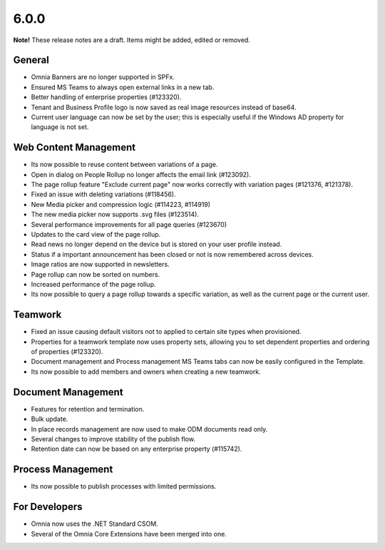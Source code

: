 6.0.0
========================================

**Note!** These release notes are a draft. Items might be added, edited or removed.

General
***********************
- Omnia Banners are no longer supported in SPFx.
- Ensured MS Teams to always open external links in a new tab.
- Better handling of enterprise properties (#123320).
- Tenant and Business Profile logo is now saved as real image resources instead of base64.
- Current user language can now be set by the user; this is especially useful if the Windows AD property for language is not set.

Web Content Management
***********************
- Its now possible to reuse content between variations of a page.
- Open in dialog on People Rollup no longer affects the email link (#123092).
- The page rollup feature "Exclude current page" now works correctly with variation pages (#121376, #121378).
- Fixed an issue with deleting variations (#118456).
- New Media picker and compression logic (#114223, #114919)
- The new media picker now supports .svg files (#123514).
- Several performance improvements for all page queries (#123670)
- Updates to the card view of the page rollup.
- Read news no longer depend on the device but is stored on your user profile instead.
- Status if a important announcement has been closed or not is now remembered across devices.
- Image ratios are now supported in newsletters.
- Page rollup can now be sorted on numbers.
- Increased performance of the page rollup.
- Its now possible to query a page rollup towards a specific variation, as well as the current page or the current user.

Teamwork
***********************
- Fixed an issue causing default visitors not to applied to certain site types when provisioned.
- Properties for a teamwork template now uses property sets, allowing you to set dependent properties and ordering of properties (#123320).
- Document management and Process management MS Teams tabs can now be easily configured in the Template.
- Its now possible to add members and owners when creating a new teamwork.

Document Management
***********************
- Features for retention and termination.
- Bulk update.
- In place records management are now used to make ODM documents read only.
- Several changes to improve stability of the publish flow.
- Retention date can now be based on any enterprise property (#115742).

Process Management
***********************
- Its now possible to publish processes with limited permissions.

For Developers
***********************
- Omnia now uses the .NET Standard CSOM. 
- Several of the Omnia Core Extensions have been merged into one. 

